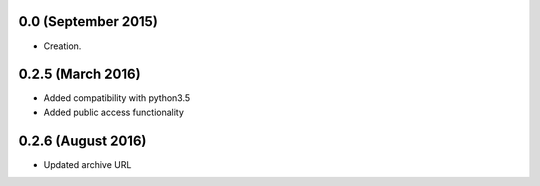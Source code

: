 .. :changelog:

0.0 (September 2015)
++++++++++++++++++

- Creation.

  
0.2.5 (March 2016)
++++++++++++++++++

- Added compatibility with python3.5
- Added public access functionality  

0.2.6 (August 2016)
++++++++++++++++++

- Updated archive URL
